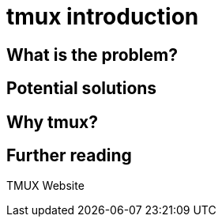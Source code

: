 = tmux introduction

== What is the problem?

== Potential solutions

== Why tmux?

== Further reading

TMUX Website

